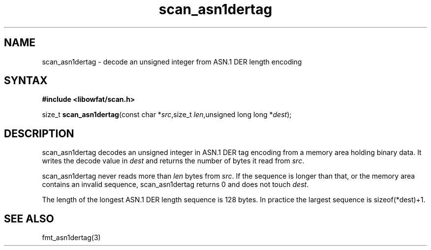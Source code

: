 .TH scan_asn1dertag 3
.SH NAME
scan_asn1dertag \- decode an unsigned integer from ASN.1 DER length encoding
.SH SYNTAX
.B #include <libowfat/scan.h>

size_t \fBscan_asn1dertag\fP(const char *\fIsrc\fR,size_t \fIlen\fR,unsigned long long *\fIdest\fR);
.SH DESCRIPTION
scan_asn1dertag decodes an unsigned integer in ASN.1 DER tag encoding
from a memory area holding binary data.  It writes the decode value in
\fIdest\fR and returns the number of bytes it read from \fIsrc\fR.

scan_asn1dertag never reads more than \fIlen\fR bytes from \fIsrc\fR.  If the
sequence is longer than that, or the memory area contains an invalid
sequence, scan_asn1dertag returns 0 and does not touch \fIdest\fR.

The length of the longest ASN.1 DER length sequence is 128 bytes.  In
practice the largest sequence is sizeof(*dest)+1.
.SH "SEE ALSO"
fmt_asn1dertag(3)
